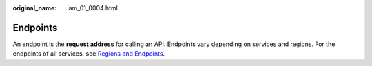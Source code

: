 :original_name: iam_01_0004.html

.. _iam_01_0004:

Endpoints
=========

An endpoint is the **request address** for calling an API. Endpoints vary depending on services and regions. For the endpoints of all services, see `Regions and Endpoints <https://docs.otc.t-systems.com/regions-and-endpoints/index.html>`__.
